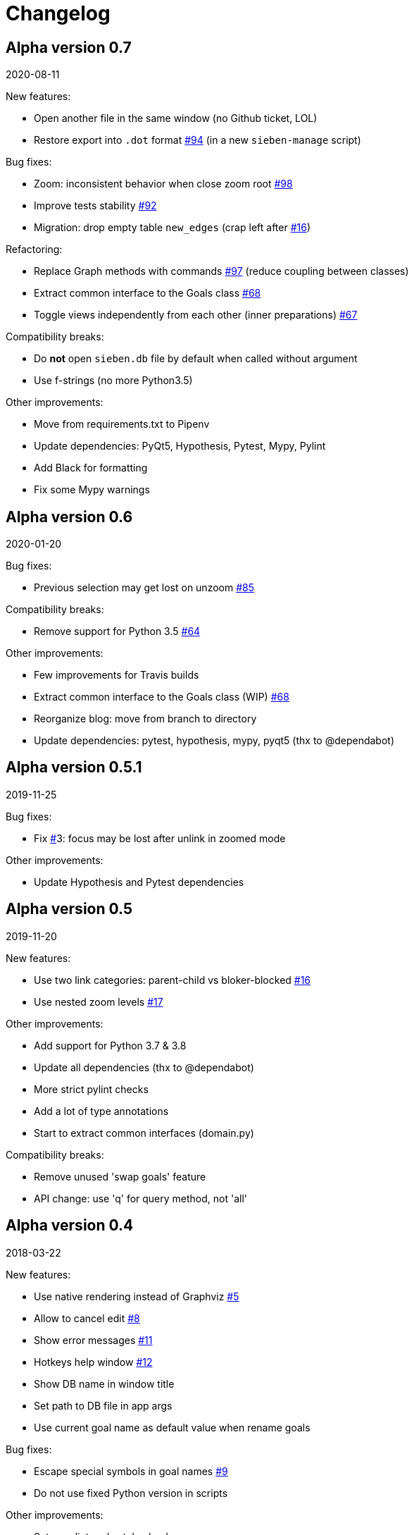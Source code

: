 = Changelog

== Alpha version 0.7
2020-08-11

New features:

* Open another file in the same window (no Github ticket, LOL)
* Restore export into `.dot` format https://github.com/ahitrin/SiebenApp/issues/94[#94] (in a new `sieben-manage` script)

Bug fixes:

* Zoom: inconsistent behavior when close zoom root https://github.com/ahitrin/SiebenApp/issues/98[#98]
* Improve tests stability https://github.com/ahitrin/SiebenApp/issues/92[#92]
* Migration: drop empty table `new_edges` (crap left after https://github.com/ahitrin/SiebenApp/issues/16[#16])

Refactoring:

* Replace Graph methods with commands https://github.com/ahitrin/SiebenApp/issues/97[#97] (reduce coupling between classes)
* Extract common interface to the Goals class https://github.com/ahitrin/SiebenApp/issues/68[#68]
* Toggle views independently from each other (inner preparations) https://github.com/ahitrin/SiebenApp/issues/67[#67]

Compatibility breaks:

* Do *not* open `sieben.db` file by default when called without argument
* Use f-strings (no more Python3.5)

Other improvements:

* Move from requirements.txt to Pipenv
* Update dependencies: PyQt5, Hypothesis, Pytest, Mypy, Pylint
* Add Black for formatting
* Fix some Mypy warnings

== Alpha version 0.6
2020-01-20

Bug fixes:

* Previous selection may get lost on unzoom https://github.com/ahitrin/SiebenApp/issues/85[#85]

Compatibility breaks:

* Remove support for Python 3.5 https://github.com/ahitrin/SiebenApp/issues/64[#64]

Other improvements:

* Few improvements for Travis builds
* Extract common interface to the Goals class (WIP) https://github.com/ahitrin/SiebenApp/issues/68[#68]
* Reorganize blog: move from branch to directory
* Update dependencies: pytest, hypothesis, mypy, pyqt5 (thx to @dependabot)

== Alpha version 0.5.1
2019-11-25

Bug fixes:

* Fix https://github.com/ahitrin/SiebenApp/issues/[#]3: focus may be lost after unlink in zoomed mode

Other improvements:

* Update Hypothesis and Pytest dependencies

== Alpha version 0.5
2019-11-20

New features:

* Use two link categories: parent-child vs bloker-blocked https://github.com/ahitrin/SiebenApp/issues/16[#16]
* Use nested zoom levels https://github.com/ahitrin/SiebenApp/issues/17[#17]

Other improvements:

* Add support for Python 3.7 & 3.8
* Update all dependencies (thx to @dependabot)
* More strict pylint checks
* Add a lot of type annotations
* Start to extract common interfaces (domain.py)

Compatibility breaks:

* Remove unused 'swap goals' feature
* API change: use 'q' for query method, not 'all'

== Alpha version 0.4
2018-03-22

New features:

 * Use native rendering instead of Graphviz https://github.com/ahitrin/SiebenApp/issues/5[#5]
 * Allow to cancel edit https://github.com/ahitrin/SiebenApp/issues/8[#8]
 * Show error messages https://github.com/ahitrin/SiebenApp/issues/11[#11]
 * Hotkeys help window https://github.com/ahitrin/SiebenApp/issues/12[#12]
 * Show DB name in window title
 * Set path to DB file in app args
 * Use current goal name as default value when rename goals

Bug fixes:

 * Escape special symbols in goal names https://github.com/ahitrin/SiebenApp/issues/9[#9]
 * Do not use fixed Python version in scripts

Other improvements:

 * Setup pylint code style check
 * Introduce DSL for simper goal tree creation in test

Compatibility breaks:

 * Drop Graphviz drawing engine https://github.com/ahitrin/SiebenApp/issues/5[#5]

== Alpha version 0.3
2017-06-12

New features:

 * Allow SiebenApp to be called from another dir
 * Redesing main window
 * New action: swap goals
 * New actions: zoom / unzoom https://github.com/ahitrin/SiebenApp/issues/6[#6]
 * Use adaptive goal tree enumeration https://github.com/ahitrin/SiebenApp/issues/7[#7]

Bug fixes:

 * Fix wrong column types in DB
 * Fix issue with complex delete
 * Fix bad link issue
 * Fix contact email
 * Exit when Graphviz is not found
 * Disallow to re-open goal atop of the closed one
 * Fix: goal deletion may cause failure on the next startup
 * Fix: migrations did not run for existing DB https://github.com/ahitrin/SiebenApp/issues/2[#2]
 * Improve selection UX: avoid buffer overflow

Other improvements:

 * Add support for Python 3.6
 * Update PyQt version: 5.7->5.8.2
 * Use special Hypothesis profile for CI

== Alpha version 0.2
2016-12-18

New features:

 * Use SqliteDB for save/load https://github.com/ahitrin/SiebenApp/issues/2[#2]
 * Add several validation checks

== Alpha version 0.1
2016-11-28

The very first public release. Very limited functionality, but already working.
